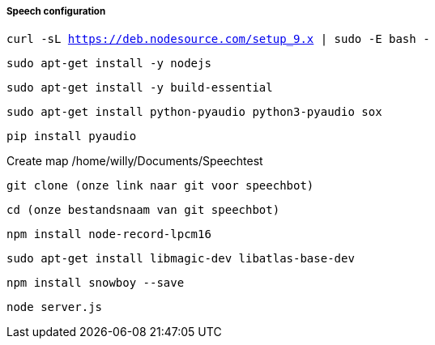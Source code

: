 ===== Speech configuration

`curl -sL https://deb.nodesource.com/setup_9.x | sudo -E bash -`

`sudo apt-get install -y nodejs`

`sudo apt-get install -y build-essential`

`sudo apt-get install python-pyaudio python3-pyaudio sox`

`pip install pyaudio`

Create map /home/willy/Documents/Speechtest

`git clone (onze link naar git voor speechbot)`

`cd (onze bestandsnaam van git speechbot)`

`npm install node-record-lpcm16`

`sudo apt-get install libmagic-dev libatlas-base-dev`

`npm install snowboy --save`

`node server.js`
